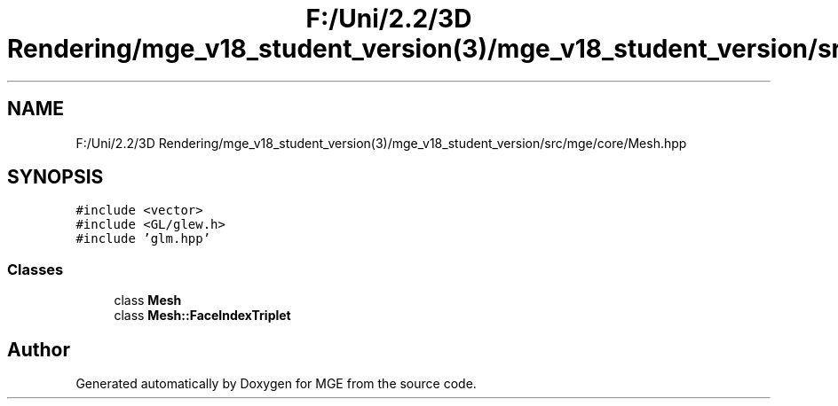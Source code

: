 .TH "F:/Uni/2.2/3D Rendering/mge_v18_student_version(3)/mge_v18_student_version/src/mge/core/Mesh.hpp" 3 "Mon Jan 1 2018" "MGE" \" -*- nroff -*-
.ad l
.nh
.SH NAME
F:/Uni/2.2/3D Rendering/mge_v18_student_version(3)/mge_v18_student_version/src/mge/core/Mesh.hpp
.SH SYNOPSIS
.br
.PP
\fC#include <vector>\fP
.br
\fC#include <GL/glew\&.h>\fP
.br
\fC#include 'glm\&.hpp'\fP
.br

.SS "Classes"

.in +1c
.ti -1c
.RI "class \fBMesh\fP"
.br
.ti -1c
.RI "class \fBMesh::FaceIndexTriplet\fP"
.br
.in -1c
.SH "Author"
.PP 
Generated automatically by Doxygen for MGE from the source code\&.
